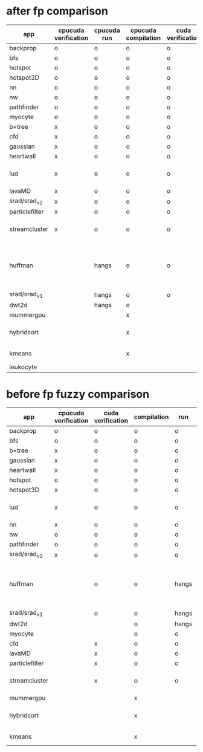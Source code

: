 * after fp comparison
|----------------+----------------------+-------------+---------------------+-------------------+--------------------------------------------------------------|
| app            | cpucuda verification | cpucuda run | cpucuda compilation | cuda verification | notes                                                        |
|----------------+----------------------+-------------+---------------------+-------------------+--------------------------------------------------------------|
| backprop       | o                    | o           | o                   | o                 |                                                              |
| bfs            | o                    | o           | o                   | o                 |                                                              |
| hotspot        | o                    | o           | o                   | o                 |                                                              |
| hotspot3D      | o                    | o           | o                   | o                 |                                                              |
| nn             | o                    | o           | o                   | o                 |                                                              |
| nw             | o                    | o           | o                   | o                 |                                                              |
| pathfinder     | o                    | o           | o                   | o                 |                                                              |
| myocyte        | o                    | o           | o                   | o                 |                                                              |
|----------------+----------------------+-------------+---------------------+-------------------+--------------------------------------------------------------|
| b+tree         | x                    | o           | o                   | o                 |                                                              |
| cfd            | x                    | o           | o                   | o                 |                                                              |
| gaussian       | x                    | o           | o                   | o                 |                                                              |
| heartwall      | x                    | o           | o                   | o                 |                                                              |
| lud            | x                    | o           | o                   | o                 | verification errors in output                                |
| lavaMD         | x                    | o           | o                   | o                 |                                                              |
| srad/srad_v2   | x                    | o           | o                   | o                 |                                                              |
| particlefilter | x                    | o           | o                   | o                 |                                                              |
| streamcluster  | x                    | o           | o                   | o                 | weird cuda timing output                                     |
|----------------+----------------------+-------------+---------------------+-------------------+--------------------------------------------------------------|
| huffman        |                      | hangs       | o                   | o                 | bug in clang with max() function when compiling in cuda mode |
| srad/srad_v1   |                      | hangs       | o                   | o                 |                                                              |
| dwt2d          |                      | hangs       | o                   |                   |                                                              |
|----------------+----------------------+-------------+---------------------+-------------------+--------------------------------------------------------------|
| mummergpu      |                      |             | x                   |                   | uses tex2D                                                   |
| hybridsort     |                      |             | x                   |                   | Why OpenGL headers???                                        |
| kmeans         |                      |             | x                   |                   | uses textures????                                            |
| leukocyte      |                      |             |                     |                   |                                                              |


* before fp fuzzy comparison

|----------------+----------------------+-------------------+-------------+-------+--------------------------------------------------------------|
| app            | cpucuda verification | cuda verification | compilation | run   | notes                                                        |
|----------------+----------------------+-------------------+-------------+-------+--------------------------------------------------------------|
| backprop       | o                    | o                 | o           | o     |                                                              |
| bfs            | o                    | o                 | o           | o     |                                                              |
| b+tree         | x                    | o                 | o           | o     |                                                              |
| gaussian       | x                    | o                 | o           | o     |                                                              |
| heartwall      | x                    | o                 | o           | o     |                                                              |
| hotspot        | o                    | o                 | o           | o     |                                                              |
| hotspot3D      | x                    | o                 | o           | o     |                                                              |
| lud            | x                    | o                 | o           | o     | verification errors in output                                |
| nn             | x                    | o                 | o           | o     |                                                              |
| nw             | o                    | o                 | o           | o     |                                                              |
| pathfinder     | o                    | o                 | o           | o     |                                                              |
| srad/srad_v2   | x                    | o                 | o           | o     |                                                              |
|----------------+----------------------+-------------------+-------------+-------+--------------------------------------------------------------|
| huffman        |                      | o                 | o           | hangs | bug in clang with max() function when compiling in cuda mode |
| srad/srad_v1   |                      | o                 | o           | hangs |                                                              |
| dwt2d          |                      |                   | o           | hangs |                                                              |
| myocyte        |                      |                   | o           | o     |                                                              |
|----------------+----------------------+-------------------+-------------+-------+--------------------------------------------------------------|
| cfd            |                      | x                 | o           | o     |                                                              |
| lavaMD         |                      | x                 | o           | o     |                                                              |
| particlefilter |                      | x                 | o           | o     |                                                              |
| streamcluster  |                      | x                 | o           | o     | weird cuda timing output                                     |
|----------------+----------------------+-------------------+-------------+-------+--------------------------------------------------------------|
| mummergpu      |                      |                   | x           |       | uses tex2D                                                   |
| hybridsort     |                      |                   | x           |       | Why OpenGL headers???                                        |
| kmeans         |                      |                   | x           |       | uses textures????                                            |
